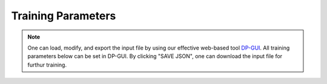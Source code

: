 Training Parameters
======================================
.. note::
   One can load, modify, and export the input file by using our effective web-based tool `DP-GUI <https://deepmodeling.com/dpgui/input/deepmd-kit-2.0>`_. All training parameters below can be set in DP-GUI. By clicking "SAVE JSON", one can download the input file for furthur training.

.. dargs::
   :module: deepmd.utils.argcheck
   :func: model_args

.. dargs::
   :module: deepmd.utils.argcheck
   :func: learning_rate_args

.. dargs::
   :module: deepmd.utils.argcheck
   :func: loss_args

.. dargs::
   :module: deepmd.utils.argcheck
   :func: loss_dict_args

.. dargs::
   :module: deepmd.utils.argcheck
   :func: training_args

.. dargs::
   :module: deepmd.utils.argcheck
   :func: nvnmd_args
